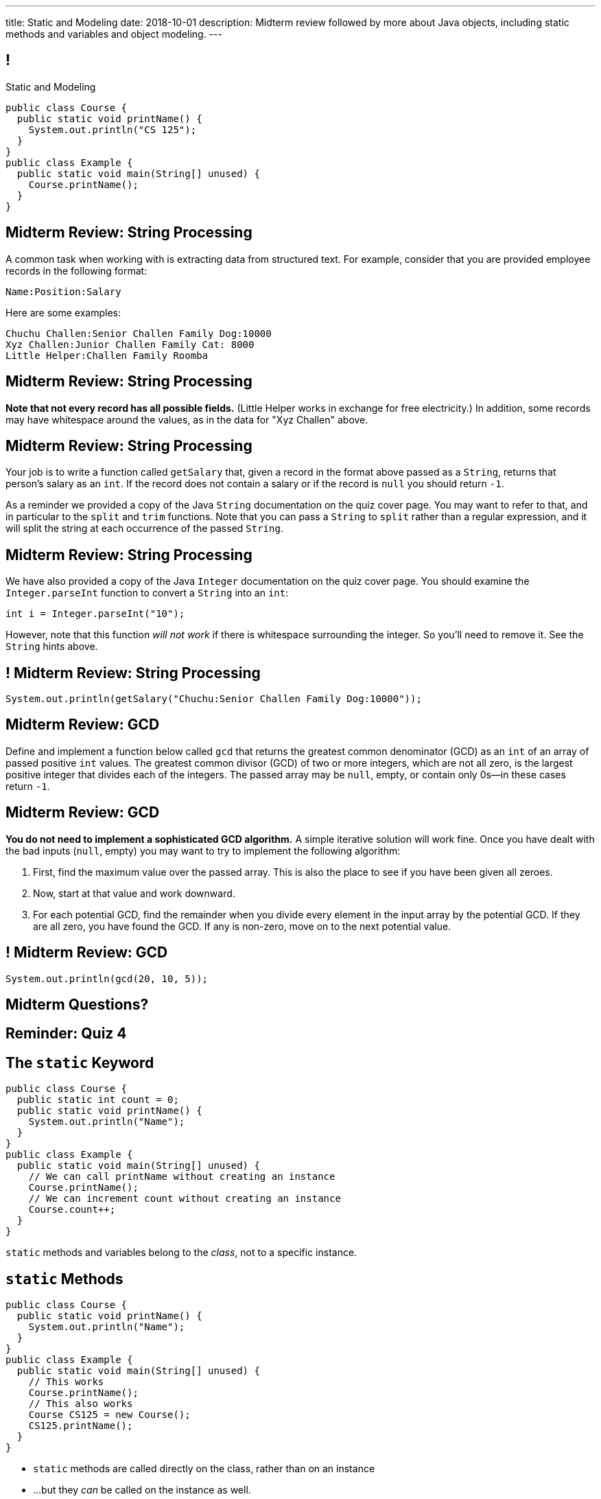 ---
title: Static and Modeling
date: 2018-10-01
description:
  Midterm review followed by more about Java objects, including static methods
  and variables and object modeling.
---

[[wGEQuJkAUhyxysXZUnzyNGFHNKOzeXJi]]
== !

[.janini.compiler.small]
--
++++
<div class="message">Static and Modeling</div>
++++
....
public class Course {
  public static void printName() {
    System.out.println("CS 125");
  }
}
public class Example {
  public static void main(String[] unused) {
    Course.printName();
  }
}
....
--

[[KcQRXpFXdmuAnxnLEHQTdJNVVXdUdWnY]]
== Midterm Review: String Processing

A common task when working with is extracting data from structured text.
//
For example, consider that you are provided employee records in the following
format:

```text
Name:Position:Salary
```

Here are some examples:

```text
Chuchu Challen:Senior Challen Family Dog:10000
Xyz Challen:Junior Challen Family Cat: 8000
Little Helper:Challen Family Roomba
```

[[sensjjnpmjGanDOqouJAcJgQyYSeRclX]]
== Midterm Review: String Processing

**Note that not every record has all possible fields.**
//
(Little Helper works in exchange for free electricity.)
//
In addition, some records may have whitespace around the values, as in the data
for "Xyz Challen" above.

[[LGoieNVuJpiZFIdQNNyKZczeRRAliCCq]]
== Midterm Review: String Processing

Your job is to write a function called `getSalary` that, given a record in the
format above passed as a `String`, returns that person's salary as an `int`.
//
If the record does not contain a salary or if the record is `null` you should
return `-1`.

As a reminder we provided a copy of the Java `String` documentation on the quiz
cover page.
//
You may want to refer to that, and in particular to the `split` and `trim`
functions.
//
Note that you can pass a `String` to `split` rather than a regular expression,
and it will split the string at each occurrence of the passed `String`.

[[nuKMZnDsVysyNvedTiPlndMSnxfatCoA]]
== Midterm Review: String Processing

We have also provided a copy of the Java `Integer` documentation on the quiz
cover page.
//
You should examine the `Integer.parseInt` function to convert a
`String` into an `int`:

```java
int i = Integer.parseInt("10");
```

However, note that this function _will not work_ if there is whitespace
surrounding the integer.
//
So you'll need to remove it.
//
See the `String` hints above.

[[cgeZFZddFMuCmnKobNegrigntnmFyunf]]
== ! Midterm Review: String Processing

[.janini.small]
....
System.out.println(getSalary("Chuchu:Senior Challen Family Dog:10000"));
....

[[YOWktApdylegwNvLtEfZmnDhvrNfilST]]
== Midterm Review: GCD

Define and implement a function below called `gcd` that returns the greatest
common denominator (GCD) as an `int` of an array of passed positive `int` values.
//
The greatest common divisor (GCD) of two or more integers, which are not all
zero, is the largest positive integer that divides each of the integers.
//
The passed array may be `null`, empty, or contain only 0s&mdash;in these cases return `-1`.

[[qlBiCcBerzeaQluXldiNDWLzEQZPLjQb]]
== Midterm Review: GCD

**You do not need to implement a sophisticated GCD algorithm.**
//
A simple iterative solution will work fine.
//
Once you have dealt with the bad inputs (`null`, empty) you may want to try to
implement the following algorithm:

[.small.s]
//
. First, find the maximum value over the passed array.
//
This is also the place to see if you have been given all zeroes.
//
. Now, start at that value and work downward.
//
. For each potential GCD, find the remainder when you divide every element in
the input array by the potential GCD.
//
If they are all zero, you have found the GCD.
//
If any is non-zero, move on to the next potential value.

[[aCDuMymnEfOuZxePefWeeSXdTrmsDZSV]]
== ! Midterm Review: GCD

[.janini.small]
....
System.out.println(gcd(20, 10, 5));
....

[[mBTUbPeFkfcconeufXXvCCNCiKViJepV]]
[.oneword]
//
== Midterm Questions?

[[fufaLBxVODEUnkLfFIwehGffqBnydFYV]]
[.oneword]
//
== Reminder: Quiz 4


[[eTgfLgcMsxPQEsxdUuCOfSKOCVKugAYZ]]
== The `static` Keyword

[source,java,role='small']
----
public class Course {
  public static int count = 0;
  public static void printName() {
    System.out.println("Name");
  }
}
public class Example {
  public static void main(String[] unused) {
    // We can call printName without creating an instance
    Course.printName();
    // We can increment count without creating an instance
    Course.count++;
  }
}
----

[.lead]
//
`static` methods and variables belong to the _class_, not to a specific
instance.

[[JcfeftoggWYEqmVcqHqWFWLVDrBYSrKv]]
== `static` Methods

[source,java,role='smaller']
----
public class Course {
  public static void printName() {
    System.out.println("Name");
  }
}
public class Example {
  public static void main(String[] unused) {
    // This works
    Course.printName();
    // This also works
    Course CS125 = new Course();
    CS125.printName();
  }
}
----

[.s]
//
* `static` methods are called directly on the class, rather than on an instance
//
* ...but they _can_ be called on the instance as well.

[[GogDSWyLriatEwvWVbqNnpNScdTGsZnm]]
== `static` Methods and `this`

[source,java]
----
public class Course {
  public String name;
  public static void printName() {
    // This doesn't work
    System.out.println(this.name);
  }
}
----

[.lead]
//
`static` methods can be called without an instance, and so can't use `this`

[[AGXzadhOVsBxnfSsSKGKsHhYNePpixZD]]
== `static` Variables

[source,java,role='small']
----
public class Course {
  public static int count = 0;
  public void printCount() {
    System.out.println(this.count);
  }
}
public class Example {
  public static void main(String[] unused) {
    Course CS125 = new Course();
    Course CS225 = new Course();
    Course.count++;
    CS125.printCount();
    CS225.printCount();
  }
}
----

[.lead]
//
`static` variables are shared by all instances of a given `class`


[[aJrAPQCvltPcxpPVAvGrGqdLWEhKRlRK]]
== ! `static` Variables

[.janini.smallest.compiler]
....
public class Course {
  private String name;
  public static int count = 0;
  public void printCount() {
    System.out.println(this.name + " " + this.count);
  }
  Course(String setName) {
    this.name = setName;
  }
}
public class Example {
  public static void main(String[] unused) {
    Course CS125 = new Course("125");
    Course CS225 = new Course("225");
    Course.count++;
    CS125.printCount();
    CS225.printCount();
  }
}
....

[[XHfGpqVIAFIKzUxynzGVJLgDpLnzNwON]]
== `static`, `public`, and `private`

[.lead]
//
`public` and `private` also work on static variables and methods

[.s]
//
* `public`: the (static) variable can be read or written by anyone
//
* `private`: the (static) variable can only read or written by methods defined _on that
class_
//
* `public`: the (static) method can be called by anyone
//
* `private`: the (static) method can only be called by other methods _on that class_

[[edyTnfheyncuqOGTqDCiVblPbDhDspnE]]
== `static` Object Creation Method

[.lead]
//
We can also use a class method to be able to return `null` when creating a new
object if invalid parameters are supplied.

[[vYdcSSHUfxavYQtnRnYMNLTmZdeandOy]]
== ! `static` for Object Creation

[.janini.smallest.compiler]
....
public class Storage {
  private int[] storage;
}
public class Example {
  public static void main(String[] unused) {
  }
}
....

[[mlqtMBxERmbmWOjsDoKPXMdagktpcoHC]]
== `final` and Constants

[source,java]
----
class Example {
  /** The number of hours of sleep you should get per night. */
  public static final int HOURS_PER_NIGHT = 8;
  ...
}
----

[.lead]
//
In Java a `final` variable _cannot be modified_.

You usually see this done to establish useful constant values&mdash;which can be
either `public` or `private`

[[aRzsozxWPRNaTyegwrsSvYWsqtLGDtIE]]
== ! Example of `final`

[.janini.small.compiler]
....
public class Example {
  public static final int HOURS_PER_NIGHT = 8;

  public static void main(String[] unused) {
    HOURS_PER_NIGHT = 4;
    System.out.println(HOURS_PER_NIGHT);
    HOURS_PER_NIGHT = 2;
    System.out.println(HOURS_PER_NIGHT);
    // I will never change!
  }
}
....


[[wonpBdFJRHThXEZuFNtsAJXwhHalvCdU]]
== Object Modeling

[.lead]
//
We frequently use Java objects to model real objects or entities.

Objects allow us to _design_ software that deals with things in realistic and
natural ways.

[[QKbwvSUPNbeavWhkTsZyRZEGHEAuicDP]]
== Let's Model Something

[.janini.smaller]
....
....

[[PzievfvBAnLYMbjqVoPmzSAhYzhqmAFt]]
== Announcements

* link:/MP/3/[MP3] is out and due _two weeks_ from _today_.
//
* I'm holding office hours today from 10AM&ndash;12PM.
//
* Regular Monday office hours today from 10AM&ndash;5PM.
//
*Today is great day to come and get started on link:/MP/3/[MP3]*.

// vim: ts=2:sw=2:et
